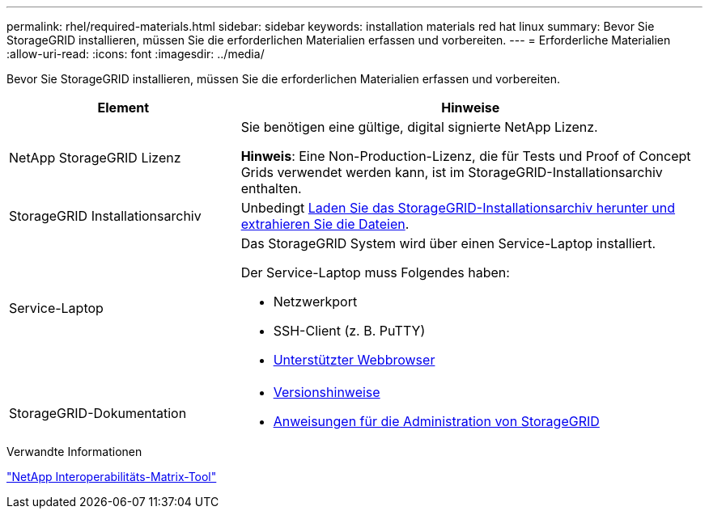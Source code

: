---
permalink: rhel/required-materials.html 
sidebar: sidebar 
keywords: installation materials red hat linux 
summary: Bevor Sie StorageGRID installieren, müssen Sie die erforderlichen Materialien erfassen und vorbereiten. 
---
= Erforderliche Materialien
:allow-uri-read: 
:icons: font
:imagesdir: ../media/


[role="lead"]
Bevor Sie StorageGRID installieren, müssen Sie die erforderlichen Materialien erfassen und vorbereiten.

[cols="1a,2a"]
|===
| Element | Hinweise 


 a| 
NetApp StorageGRID Lizenz
 a| 
Sie benötigen eine gültige, digital signierte NetApp Lizenz.

*Hinweis*: Eine Non-Production-Lizenz, die für Tests und Proof of Concept Grids verwendet werden kann, ist im StorageGRID-Installationsarchiv enthalten.



 a| 
StorageGRID Installationsarchiv
 a| 
Unbedingt xref:downloading-and-extracting-storagegrid-installation-files.adoc[Laden Sie das StorageGRID-Installationsarchiv herunter und extrahieren Sie die Dateien].



 a| 
Service-Laptop
 a| 
Das StorageGRID System wird über einen Service-Laptop installiert.

Der Service-Laptop muss Folgendes haben:

* Netzwerkport
* SSH-Client (z. B. PuTTY)
* xref:../admin/web-browser-requirements.adoc[Unterstützter Webbrowser]




 a| 
StorageGRID-Dokumentation
 a| 
* xref:../release-notes/index.adoc[Versionshinweise]
* xref:../admin/index.adoc[Anweisungen für die Administration von StorageGRID]


|===
.Verwandte Informationen
https://mysupport.netapp.com/matrix["NetApp Interoperabilitäts-Matrix-Tool"^]
